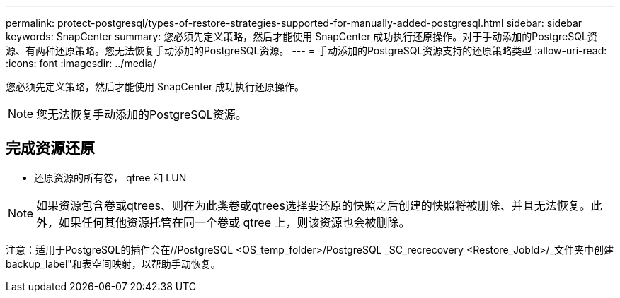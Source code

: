 ---
permalink: protect-postgresql/types-of-restore-strategies-supported-for-manually-added-postgresql.html 
sidebar: sidebar 
keywords: SnapCenter 
summary: 您必须先定义策略，然后才能使用 SnapCenter 成功执行还原操作。对于手动添加的PostgreSQL资源、有两种还原策略。您无法恢复手动添加的PostgreSQL资源。 
---
= 手动添加的PostgreSQL资源支持的还原策略类型
:allow-uri-read: 
:icons: font
:imagesdir: ../media/


[role="lead"]
您必须先定义策略，然后才能使用 SnapCenter 成功执行还原操作。


NOTE: 您无法恢复手动添加的PostgreSQL资源。



== 完成资源还原

* 还原资源的所有卷， qtree 和 LUN



NOTE: 如果资源包含卷或qtrees、则在为此类卷或qtrees选择要还原的快照之后创建的快照将被删除、并且无法恢复。此外，如果任何其他资源托管在同一个卷或 qtree 上，则该资源也会被删除。

注意：适用于PostgreSQL的插件会在//PostgreSQL <OS_temp_folder>/PostgreSQL _SC_recrecovery <Restore_JobId>/_文件夹中创建backup_label"和表空间映射，以帮助手动恢复。
